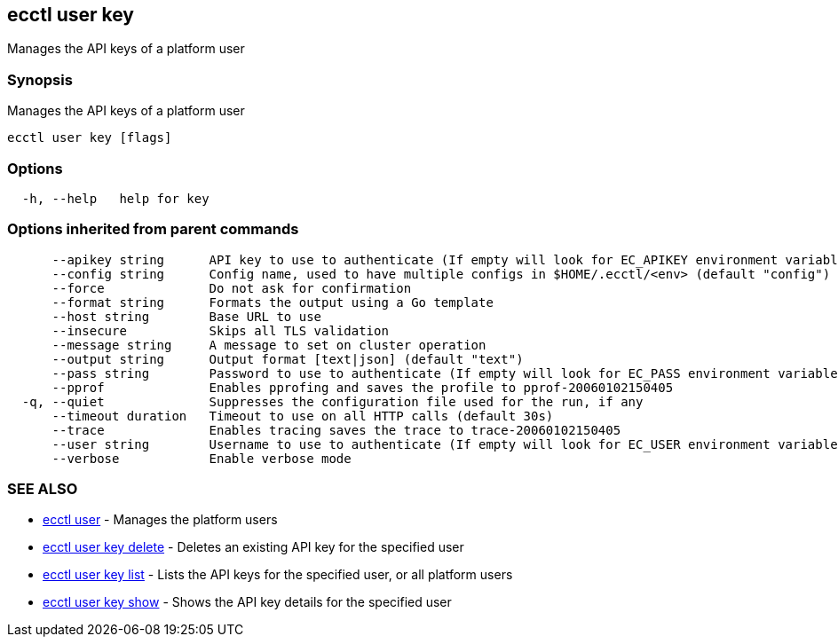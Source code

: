 [#ecctl-user-key]
== ecctl user key

Manages the API keys of a platform user

[#synopsis]
=== Synopsis

Manages the API keys of a platform user

----
ecctl user key [flags]
----

[#options]
=== Options

----
  -h, --help   help for key
----

[#options-inherited-from-parent-commands]
=== Options inherited from parent commands

----
      --apikey string      API key to use to authenticate (If empty will look for EC_APIKEY environment variable)
      --config string      Config name, used to have multiple configs in $HOME/.ecctl/<env> (default "config")
      --force              Do not ask for confirmation
      --format string      Formats the output using a Go template
      --host string        Base URL to use
      --insecure           Skips all TLS validation
      --message string     A message to set on cluster operation
      --output string      Output format [text|json] (default "text")
      --pass string        Password to use to authenticate (If empty will look for EC_PASS environment variable)
      --pprof              Enables pprofing and saves the profile to pprof-20060102150405
  -q, --quiet              Suppresses the configuration file used for the run, if any
      --timeout duration   Timeout to use on all HTTP calls (default 30s)
      --trace              Enables tracing saves the trace to trace-20060102150405
      --user string        Username to use to authenticate (If empty will look for EC_USER environment variable)
      --verbose            Enable verbose mode
----

[#see-also]
=== SEE ALSO

* xref:ecctl_user.adoc[ecctl user]	 - Manages the platform users
* xref:ecctl_user_key_delete.adoc[ecctl user key delete]	 - Deletes an existing API key for the specified user
* xref:ecctl_user_key_list.adoc[ecctl user key list]	 - Lists the API keys for the specified user, or all platform users
* xref:ecctl_user_key_show.adoc[ecctl user key show]	 - Shows the API key details for the specified user
